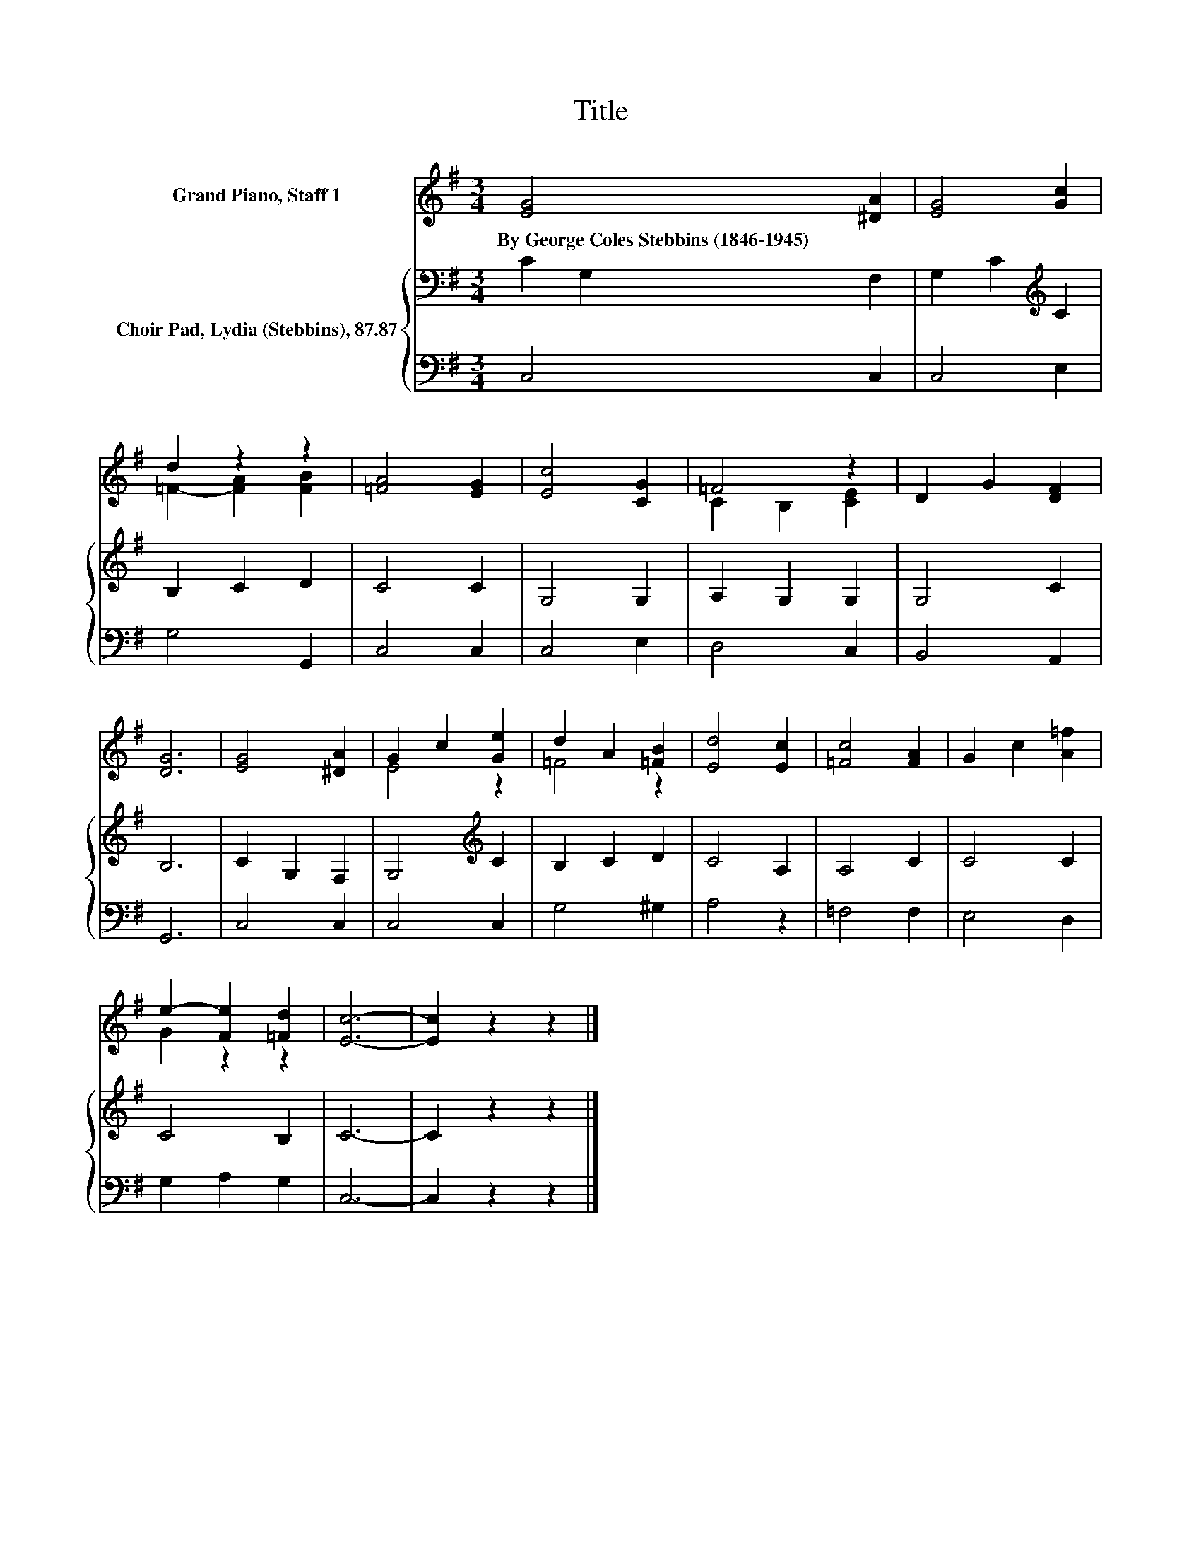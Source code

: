X:1
T:Title
%%score ( 1 2 ) { 3 | 4 }
L:1/8
M:3/4
K:G
V:1 treble nm="Grand Piano, Staff 1"
V:2 treble 
V:3 bass nm="Choir Pad, Lydia (Stebbins), 87.87"
V:4 bass 
V:1
 [EG]4 [^DA]2 | [EG]4 [Gc]2 | d2 z2 z2 | [=FA]4 [EG]2 | [Ec]4 [CG]2 | =F4 z2 | D2 G2 [DF]2 | %7
w: By~George~Coles~Stebbins~(1846\-1945) *|||||||
 [DG]6 | [EG]4 [^DA]2 | G2 c2 [Ge]2 | d2 A2 [=FB]2 | [Ed]4 [Ec]2 | [=Fc]4 [FA]2 | G2 c2 [A=f]2 | %14
w: |||||||
 e2- [Fe]2 [=Fd]2 | [Ec]6- | [Ec]2 z2 z2 |] %17
w: |||
V:2
 x6 | x6 | =F2- [FA]2 [FB]2 | x6 | x6 | C2 B,2 [CE]2 | x6 | x6 | x6 | E4 z2 | =F4 z2 | x6 | x6 | %13
 x6 | G2 z2 z2 | x6 | x6 |] %17
V:3
 C2 G,2 F,2 | G,2 C2[K:treble] C2 | B,2 C2 D2 | C4 C2 | G,4 G,2 | A,2 G,2 G,2 | G,4 C2 | B,6 | %8
 C2 G,2 F,2 | G,4[K:treble] C2 | B,2 C2 D2 | C4 A,2 | A,4 C2 | C4 C2 | C4 B,2 | C6- | C2 z2 z2 |] %17
V:4
 C,4 C,2 | C,4 E,2 | G,4 G,,2 | C,4 C,2 | C,4 E,2 | D,4 C,2 | B,,4 A,,2 | G,,6 | C,4 C,2 | %9
 C,4 C,2 | G,4 ^G,2 | A,4 z2 | =F,4 F,2 | E,4 D,2 | G,2 A,2 G,2 | C,6- | C,2 z2 z2 |] %17

